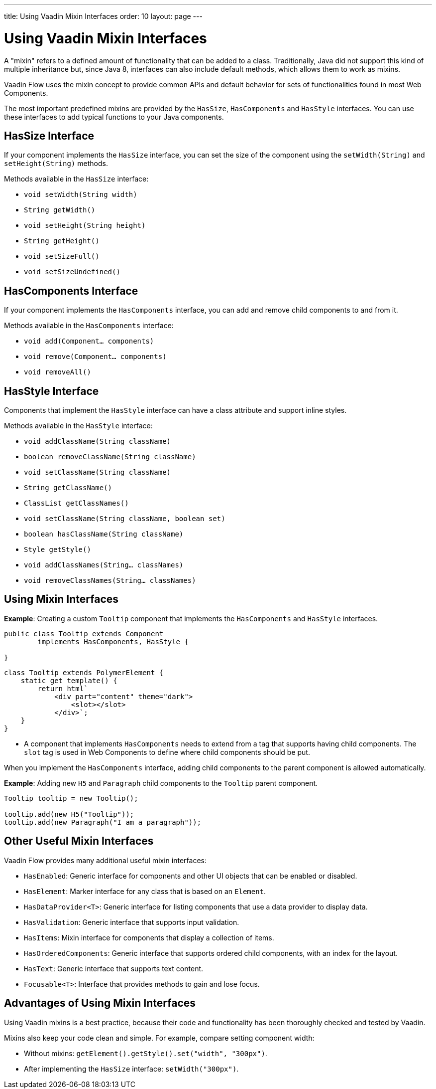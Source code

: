 ---
title: Using Vaadin Mixin Interfaces
order: 10
layout: page
---

= Using Vaadin Mixin Interfaces

A "mixin" refers to a defined amount of functionality that can be added to a class.
Traditionally, Java did not support this kind of multiple inheritance but, since Java 8, interfaces can also include default methods, which allows them to work as mixins.

Vaadin Flow uses the mixin concept to provide common APIs and default behavior for sets of functionalities found in most Web Components.

The most important predefined mixins are provided by the [interfacename]`HasSize`, [interfacename]`HasComponents` and [interfacename]`HasStyle` interfaces.
You can use these interfaces to add typical functions to your Java components.

== HasSize Interface

If your component implements the [interfacename]`HasSize` interface, you can set the size of the component using the [methodname]`setWidth(String)` and [methodname]`setHeight(String)` methods.

Methods available in the [interfacename]`HasSize` interface:

* [methodname]`void setWidth(String width)`
* [methodname]`String getWidth()`
* [methodname]`void setHeight(String height)`
* [methodname]`String getHeight()`
* [methodname]`void setSizeFull()`
* [methodname]`void setSizeUndefined()`

== HasComponents Interface

If your component implements the [interfacename]`HasComponents` interface, you can add and remove child components to and from it.

Methods available in the [interfacename]`HasComponents` interface:

* [methodname]`void add(Component... components)`
* [methodname]`void remove(Component... components)`
* [methodname]`void removeAll()`

== HasStyle Interface

Components that implement the [interfacename]`HasStyle` interface can have a class attribute and support inline styles.

Methods available in the [interfacename]`HasStyle` interface:

* [methodname]`void addClassName(String className)`
* [methodname]`boolean removeClassName(String className)`
* [methodname]`void setClassName(String className)`
* [methodname]`String getClassName()`
* [methodname]`ClassList getClassNames()`
* [methodname]`void setClassName(String className, boolean set)`
* [methodname]`boolean hasClassName(String className)`
* [methodname]`Style getStyle()`
* [methodname]`void addClassNames(String... classNames)`
* [methodname]`void removeClassNames(String... classNames)`

== Using Mixin Interfaces

*Example*: Creating a custom `Tooltip` component that implements the [interfacename]`HasComponents` and [interfacename]`HasStyle` interfaces.

[source,java]
----
public class Tooltip extends Component
        implements HasComponents, HasStyle {

}
----

[source,javascript]
----
class Tooltip extends PolymerElement {
    static get template() {
        return html`
            <div part="content" theme="dark">
                <slot></slot>
            </div>`;
    }
}
----

* A component that implements [interfacename]`HasComponents` needs to extend from a tag that supports having child components.
The `slot` tag is used in Web Components to define where child components should be put.

When you implement the [interfacename]`HasComponents` interface, adding child components to the parent component is allowed automatically.

*Example*: Adding new `H5` and `Paragraph` child components to the `Tooltip` parent component.

[source,java]
----
Tooltip tooltip = new Tooltip();

tooltip.add(new H5("Tooltip"));
tooltip.add(new Paragraph("I am a paragraph"));
----

== Other Useful Mixin Interfaces

Vaadin Flow provides many additional useful mixin interfaces:

* [interfacename]`HasEnabled`: Generic interface for components and other UI objects that can be enabled or disabled.
* [interfacename]`HasElement`: Marker interface for any class that is based on an [classname]`Element`.
* [interfacename]`HasDataProvider<T>`: Generic interface for listing components that use a data provider to display data.
* [interfacename]`HasValidation`: Generic interface that supports input validation.
* [interfacename]`HasItems`: Mixin interface for components that display a collection of items.
* [interfacename]`HasOrderedComponents`: Generic interface that supports ordered child components, with an index for the layout.
* [interfacename]`HasText`: Generic interface that supports text content.
* [interfacename]`Focusable<T>`: Interface that provides methods to gain and lose focus.


== Advantages of Using Mixin Interfaces

Using Vaadin mixins is a best practice, because their code and functionality has been thoroughly checked and tested by Vaadin.

Mixins also keep your code clean and simple.
For example, compare setting component width:

* Without mixins: [methodname]`getElement().getStyle().set("width", "300px")`.
* After implementing the [interfacename]`HasSize` interface: [methodname]`setWidth("300px")`.
